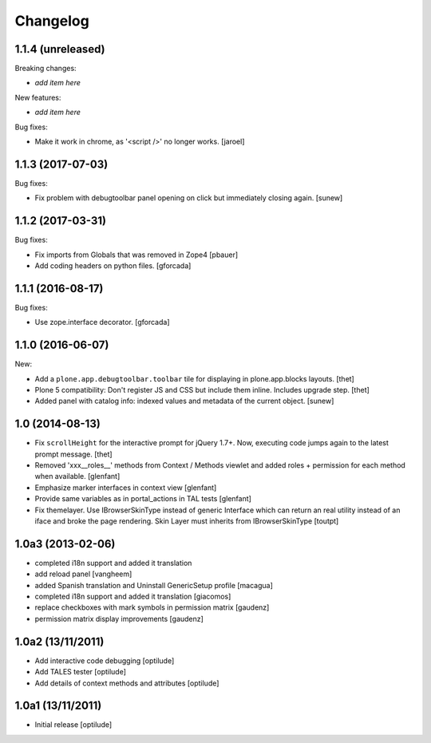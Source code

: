 Changelog
=========

1.1.4 (unreleased)
------------------

Breaking changes:

- *add item here*

New features:

- *add item here*

Bug fixes:

- Make it work in chrome, as '<script />' no longer works.
  [jaroel]


1.1.3 (2017-07-03)
------------------

Bug fixes:

- Fix problem with debugtoolbar panel opening on click but immediately closing again.
  [sunew]


1.1.2 (2017-03-31)
------------------

Bug fixes:

- Fix imports from Globals that was removed in Zope4
  [pbauer]

- Add coding headers on python files.
  [gforcada]

1.1.1 (2016-08-17)
------------------

Bug fixes:

- Use zope.interface decorator.
  [gforcada]


1.1.0 (2016-06-07)
------------------

New:

- Add a ``plone.app.debugtoolbar.toolbar`` tile for displaying in plone.app.blocks layouts.
  [thet]

- Plone 5 compatibility: Don't register JS and CSS but include them inline.
  Includes upgrade step.
  [thet]

- Added panel with catalog info: indexed values and metadata of the current
  object.
  [sunew]


1.0 (2014-08-13)
----------------

- Fix ``scrollHeight`` for the interactive prompt for jQuery 1.7+. Now,
  executing code jumps again to the latest prompt message.
  [thet]

- Removed 'xxx__roles__' methods from Context / Methods viewlet and added
  roles + permission for each method when available.
  [glenfant]

- Emphasize marker interfaces in context view
  [glenfant]

- Provide same variables as in portal_actions in TAL tests
  [glenfant]

- Fix themelayer. Use IBrowserSkinType instead of generic
  Interface which can return an real utility instead of an
  iface and broke the page rendering. Skin Layer must inherits
  from IBrowserSkinType
  [toutpt]


1.0a3 (2013-02-06)
------------------

- completed i18n support and added it translation

- add reload panel
  [vangheem]

- added Spanish translation and Uninstall GenericSetup profile
  [macagua]

- completed i18n support and added it translation
  [giacomos]

- replace checkboxes with mark symbols in permission matrix
  [gaudenz]

- permission matrix display improvements
  [gaudenz]

1.0a2 (13/11/2011)
------------------

- Add interactive code debugging
  [optilude]

- Add TALES tester
  [optilude]

- Add details of context methods and attributes
  [optilude]

1.0a1 (13/11/2011)
------------------

- Initial release
  [optilude]
